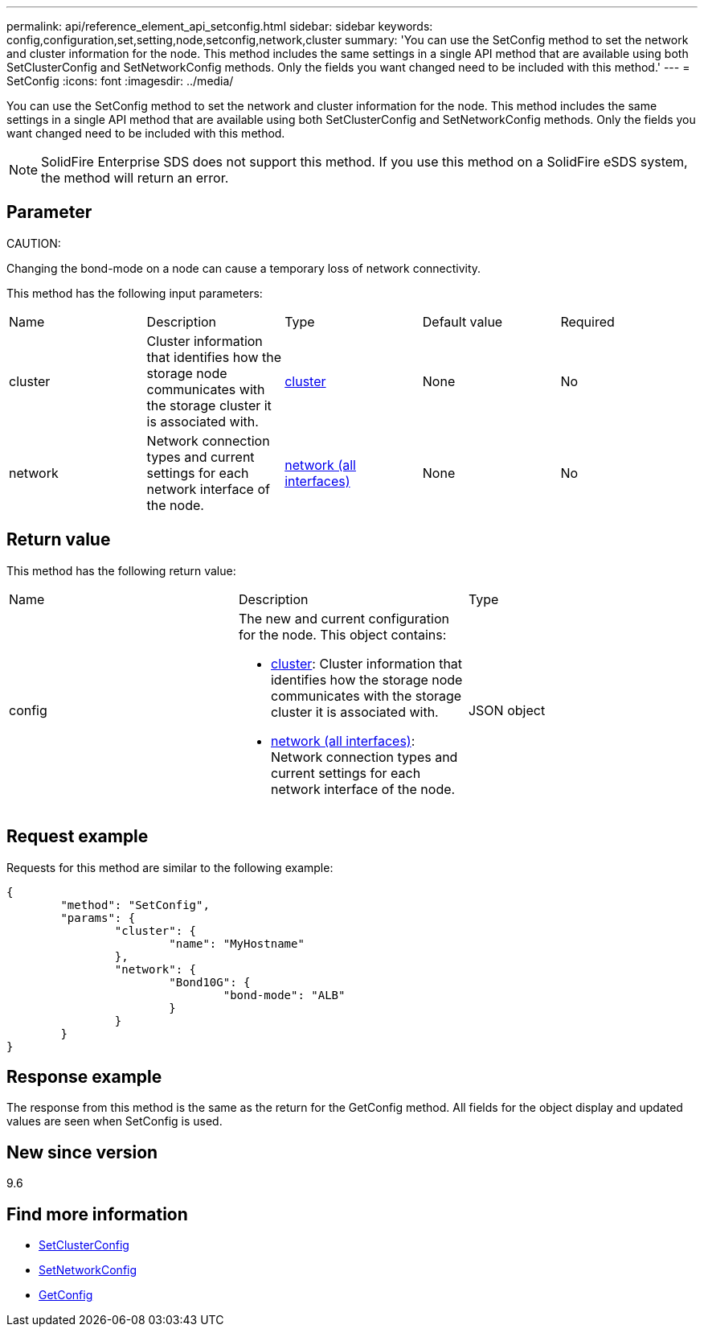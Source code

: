---
permalink: api/reference_element_api_setconfig.html
sidebar: sidebar
keywords: config,configuration,set,setting,node,setconfig,network,cluster
summary: 'You can use the SetConfig method to set the network and cluster information for the node. This method includes the same settings in a single API method that are available using both SetClusterConfig and SetNetworkConfig methods. Only the fields you want changed need to be included with this method.'
---
= SetConfig
:icons: font
:imagesdir: ../media/

[.lead]
You can use the SetConfig method to set the network and cluster information for the node. This method includes the same settings in a single API method that are available using both SetClusterConfig and SetNetworkConfig methods. Only the fields you want changed need to be included with this method.

NOTE: SolidFire Enterprise SDS does not support this method. If you use this method on a SolidFire eSDS system, the method will return an error.

== Parameter

CAUTION:

Changing the bond-mode on a node can cause a temporary loss of network connectivity.

This method has the following input parameters:

|===
|Name |Description |Type |Default value |Required
a|
cluster
a|
Cluster information that identifies how the storage node communicates with the storage cluster it is associated with.
a|
xref:reference_element_api_cluster.adoc[cluster]
a|
None
a|
No
a|
network
a|
Network connection types and current settings for each network interface of the node.
a|
xref:reference_element_api_network_all_interfaces.adoc[network (all interfaces)]
a|
None
a|
No
|===

== Return value

This method has the following return value:

|===
|Name |Description |Type
a|
config
a|
The new and current configuration for the node. This object contains:

* xref:reference_element_api_cluster.adoc[cluster]: Cluster information that identifies how the storage node communicates with the storage cluster it is associated with.
* xref:reference_element_api_network_all_interfaces.adoc[network (all interfaces)]: Network connection types and current settings for each network interface of the node.

a|
JSON object
|===

== Request example

Requests for this method are similar to the following example:

----
{
	"method": "SetConfig",
	"params": {
		"cluster": {
			"name": "MyHostname"
		},
		"network": {
			"Bond10G": {
				"bond-mode": "ALB"
			}
		}
	}
}
----

== Response example

The response from this method is the same as the return for the GetConfig method. All fields for the object display and updated values are seen when SetConfig is used.

== New since version

9.6

== Find more information

* xref:reference_element_api_setclusterconfig.adoc[SetClusterConfig]
* xref:reference_element_api_setnetworkconfig.adoc[SetNetworkConfig]
* xref:reference_element_api_response_example_getconfig.adoc[GetConfig]
